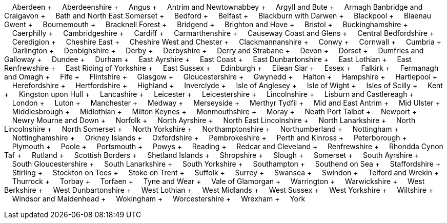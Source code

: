 &nbsp;&nbsp;&nbsp;&nbsp;Aberdeen + &nbsp;&nbsp;&nbsp;&nbsp;Aberdeenshire + &nbsp;&nbsp;&nbsp;&nbsp;Angus + &nbsp;&nbsp;&nbsp;&nbsp;Antrim and Newtownabbey + &nbsp;&nbsp;&nbsp;&nbsp;Argyll and Bute + &nbsp;&nbsp;&nbsp;&nbsp;Armagh Banbridge and Craigavon + &nbsp;&nbsp;&nbsp;&nbsp;Bath and North East Somerset + &nbsp;&nbsp;&nbsp;&nbsp;Bedford + &nbsp;&nbsp;&nbsp;&nbsp;Belfast + &nbsp;&nbsp;&nbsp;&nbsp;Blackburn with Darwen + &nbsp;&nbsp;&nbsp;&nbsp;Blackpool + &nbsp;&nbsp;&nbsp;&nbsp;Blaenau Gwent + &nbsp;&nbsp;&nbsp;&nbsp;Bournemouth + &nbsp;&nbsp;&nbsp;&nbsp;Bracknell Forest + &nbsp;&nbsp;&nbsp;&nbsp;Bridgend + &nbsp;&nbsp;&nbsp;&nbsp;Brighton and Hove + &nbsp;&nbsp;&nbsp;&nbsp;Bristol + &nbsp;&nbsp;&nbsp;&nbsp;Buckinghamshire + &nbsp;&nbsp;&nbsp;&nbsp;Caerphilly + &nbsp;&nbsp;&nbsp;&nbsp;Cambridgeshire + &nbsp;&nbsp;&nbsp;&nbsp;Cardiff + &nbsp;&nbsp;&nbsp;&nbsp;Carmarthenshire + &nbsp;&nbsp;&nbsp;&nbsp;Causeway Coast and Glens + &nbsp;&nbsp;&nbsp;&nbsp;Central Bedfordshire + &nbsp;&nbsp;&nbsp;&nbsp;Ceredigion + &nbsp;&nbsp;&nbsp;&nbsp;Cheshire East + &nbsp;&nbsp;&nbsp;&nbsp;Cheshire West and Chester + &nbsp;&nbsp;&nbsp;&nbsp;Clackmannanshire + &nbsp;&nbsp;&nbsp;&nbsp;Conwy + &nbsp;&nbsp;&nbsp;&nbsp;Cornwall + &nbsp;&nbsp;&nbsp;&nbsp;Cumbria + &nbsp;&nbsp;&nbsp;&nbsp;Darlington + &nbsp;&nbsp;&nbsp;&nbsp;Denbighshire + &nbsp;&nbsp;&nbsp;&nbsp;Derby + &nbsp;&nbsp;&nbsp;&nbsp;Derbyshire + &nbsp;&nbsp;&nbsp;&nbsp;Derry and Strabane + &nbsp;&nbsp;&nbsp;&nbsp;Devon + &nbsp;&nbsp;&nbsp;&nbsp;Dorset + &nbsp;&nbsp;&nbsp;&nbsp;Dumfries and Galloway + &nbsp;&nbsp;&nbsp;&nbsp;Dundee + &nbsp;&nbsp;&nbsp;&nbsp;Durham + &nbsp;&nbsp;&nbsp;&nbsp;East Ayrshire + &nbsp;&nbsp;&nbsp;&nbsp;East Coast + &nbsp;&nbsp;&nbsp;&nbsp;East Dunbartonshire + &nbsp;&nbsp;&nbsp;&nbsp;East Lothian + &nbsp;&nbsp;&nbsp;&nbsp;East Renfrewshire + &nbsp;&nbsp;&nbsp;&nbsp;East Riding of Yorkshire + &nbsp;&nbsp;&nbsp;&nbsp;East Sussex + &nbsp;&nbsp;&nbsp;&nbsp;Edinburgh + &nbsp;&nbsp;&nbsp;&nbsp;Eilean Siar + &nbsp;&nbsp;&nbsp;&nbsp;Essex + &nbsp;&nbsp;&nbsp;&nbsp;Falkirk + &nbsp;&nbsp;&nbsp;&nbsp;Fermanagh and Omagh + &nbsp;&nbsp;&nbsp;&nbsp;Fife + &nbsp;&nbsp;&nbsp;&nbsp;Flintshire + &nbsp;&nbsp;&nbsp;&nbsp;Glasgow + &nbsp;&nbsp;&nbsp;&nbsp;Gloucestershire + &nbsp;&nbsp;&nbsp;&nbsp;Gwynedd + &nbsp;&nbsp;&nbsp;&nbsp;Halton + &nbsp;&nbsp;&nbsp;&nbsp;Hampshire + &nbsp;&nbsp;&nbsp;&nbsp;Hartlepool + &nbsp;&nbsp;&nbsp;&nbsp;Herefordshire + &nbsp;&nbsp;&nbsp;&nbsp;Hertfordshire + &nbsp;&nbsp;&nbsp;&nbsp;Highland + &nbsp;&nbsp;&nbsp;&nbsp;Inverclyde + &nbsp;&nbsp;&nbsp;&nbsp;Isle of Anglesey + &nbsp;&nbsp;&nbsp;&nbsp;Isle of Wight + &nbsp;&nbsp;&nbsp;&nbsp;Isles of Scilly + &nbsp;&nbsp;&nbsp;&nbsp;Kent + &nbsp;&nbsp;&nbsp;&nbsp;Kingston upon Hull + &nbsp;&nbsp;&nbsp;&nbsp;Lancashire + &nbsp;&nbsp;&nbsp;&nbsp;Leicester + &nbsp;&nbsp;&nbsp;&nbsp;Leicestershire + &nbsp;&nbsp;&nbsp;&nbsp;Lincolnshire + &nbsp;&nbsp;&nbsp;&nbsp;Lisburn and Castlereagh + &nbsp;&nbsp;&nbsp;&nbsp;London + &nbsp;&nbsp;&nbsp;&nbsp;Luton + &nbsp;&nbsp;&nbsp;&nbsp;Manchester + &nbsp;&nbsp;&nbsp;&nbsp;Medway + &nbsp;&nbsp;&nbsp;&nbsp;Merseyside + &nbsp;&nbsp;&nbsp;&nbsp;Merthyr Tydfil + &nbsp;&nbsp;&nbsp;&nbsp;Mid and East Antrim + &nbsp;&nbsp;&nbsp;&nbsp;Mid Ulster + &nbsp;&nbsp;&nbsp;&nbsp;Middlesbrough + &nbsp;&nbsp;&nbsp;&nbsp;Midlothian + &nbsp;&nbsp;&nbsp;&nbsp;Milton Keynes + &nbsp;&nbsp;&nbsp;&nbsp;Monmouthshire + &nbsp;&nbsp;&nbsp;&nbsp;Moray + &nbsp;&nbsp;&nbsp;&nbsp;Neath Port Talbot + &nbsp;&nbsp;&nbsp;&nbsp;Newport + &nbsp;&nbsp;&nbsp;&nbsp;Newry Mourne and Down + &nbsp;&nbsp;&nbsp;&nbsp;Norfolk + &nbsp;&nbsp;&nbsp;&nbsp;North Ayrshire + &nbsp;&nbsp;&nbsp;&nbsp;North East Lincolnshire + &nbsp;&nbsp;&nbsp;&nbsp;North Lanarkshire + &nbsp;&nbsp;&nbsp;&nbsp;North Lincolnshire + &nbsp;&nbsp;&nbsp;&nbsp;North Somerset + &nbsp;&nbsp;&nbsp;&nbsp;North Yorkshire + &nbsp;&nbsp;&nbsp;&nbsp;Northamptonshire + &nbsp;&nbsp;&nbsp;&nbsp;Northumberland + &nbsp;&nbsp;&nbsp;&nbsp;Nottingham + &nbsp;&nbsp;&nbsp;&nbsp;Nottinghamshire + &nbsp;&nbsp;&nbsp;&nbsp;Orkney Islands + &nbsp;&nbsp;&nbsp;&nbsp;Oxfordshire + &nbsp;&nbsp;&nbsp;&nbsp;Pembrokeshire + &nbsp;&nbsp;&nbsp;&nbsp;Perth and Kinross + &nbsp;&nbsp;&nbsp;&nbsp;Peterborough + &nbsp;&nbsp;&nbsp;&nbsp;Plymouth + &nbsp;&nbsp;&nbsp;&nbsp;Poole + &nbsp;&nbsp;&nbsp;&nbsp;Portsmouth + &nbsp;&nbsp;&nbsp;&nbsp;Powys + &nbsp;&nbsp;&nbsp;&nbsp;Reading + &nbsp;&nbsp;&nbsp;&nbsp;Redcar and Cleveland + &nbsp;&nbsp;&nbsp;&nbsp;Renfrewshire + &nbsp;&nbsp;&nbsp;&nbsp;Rhondda Cynon Taf + &nbsp;&nbsp;&nbsp;&nbsp;Rutland + &nbsp;&nbsp;&nbsp;&nbsp;Scottish Borders + &nbsp;&nbsp;&nbsp;&nbsp;Shetland Islands + &nbsp;&nbsp;&nbsp;&nbsp;Shropshire + &nbsp;&nbsp;&nbsp;&nbsp;Slough + &nbsp;&nbsp;&nbsp;&nbsp;Somerset + &nbsp;&nbsp;&nbsp;&nbsp;South Ayrshire + &nbsp;&nbsp;&nbsp;&nbsp;South Gloucestershire + &nbsp;&nbsp;&nbsp;&nbsp;South Lanarkshire + &nbsp;&nbsp;&nbsp;&nbsp;South Yorkshire + &nbsp;&nbsp;&nbsp;&nbsp;Southampton + &nbsp;&nbsp;&nbsp;&nbsp;Southend on Sea + &nbsp;&nbsp;&nbsp;&nbsp;Staffordshire + &nbsp;&nbsp;&nbsp;&nbsp;Stirling + &nbsp;&nbsp;&nbsp;&nbsp;Stockton on Tees + &nbsp;&nbsp;&nbsp;&nbsp;Stoke on Trent + &nbsp;&nbsp;&nbsp;&nbsp;Suffolk + &nbsp;&nbsp;&nbsp;&nbsp;Surrey + &nbsp;&nbsp;&nbsp;&nbsp;Swansea + &nbsp;&nbsp;&nbsp;&nbsp;Swindon + &nbsp;&nbsp;&nbsp;&nbsp;Telford and Wrekin + &nbsp;&nbsp;&nbsp;&nbsp;Thurrock + &nbsp;&nbsp;&nbsp;&nbsp;Torbay + &nbsp;&nbsp;&nbsp;&nbsp;Torfaen + &nbsp;&nbsp;&nbsp;&nbsp;Tyne and Wear + &nbsp;&nbsp;&nbsp;&nbsp;Vale of Glamorgan + &nbsp;&nbsp;&nbsp;&nbsp;Warrington + &nbsp;&nbsp;&nbsp;&nbsp;Warwickshire + &nbsp;&nbsp;&nbsp;&nbsp;West Berkshire + &nbsp;&nbsp;&nbsp;&nbsp;West Dunbartonshire + &nbsp;&nbsp;&nbsp;&nbsp;West Lothian + &nbsp;&nbsp;&nbsp;&nbsp;West Midlands + &nbsp;&nbsp;&nbsp;&nbsp;West Sussex + &nbsp;&nbsp;&nbsp;&nbsp;West Yorkshire + &nbsp;&nbsp;&nbsp;&nbsp;Wiltshire + &nbsp;&nbsp;&nbsp;&nbsp;Windsor and Maidenhead + &nbsp;&nbsp;&nbsp;&nbsp;Wokingham + &nbsp;&nbsp;&nbsp;&nbsp;Worcestershire + &nbsp;&nbsp;&nbsp;&nbsp;Wrexham + &nbsp;&nbsp;&nbsp;&nbsp;York
